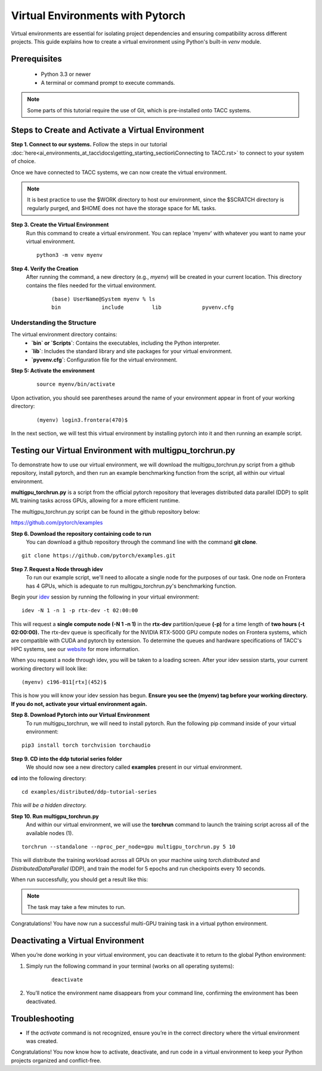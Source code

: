 Virtual Environments with Pytorch
=================================

Virtual environments are essential for isolating project dependencies and ensuring compatibility across different projects. This guide explains how to create a virtual environment using Python's built-in `venv` module.

Prerequisites
-------------
   - Python 3.3 or newer
   - A terminal or command prompt to execute commands.

.. note::
    Some parts of this tutorial require the use of Git, which is pre-installed onto TACC systems. 

Steps to Create and Activate a Virtual Environment
--------------------------------------------------

**Step 1. Connect to our systems.**
Follow the steps in our tutorial :doc:`here<ai_environments_at_tacc\docs\getting_starting_section\Connecting to TACC.rst>` to connect to your system of choice.

Once we have connected to TACC systems, we can now create the virtual environment.

.. note::
   
    It is best practice to use the $WORK directory to host our environment, since the $SCRATCH directory is regularly purged, and $HOME does not have the storage space for ML tasks.



**Step 3. Create the Virtual Environment**
   Run this command to create a virtual environment. You can replace 'myenv' with whatever you want to name your virtual environment.

   ::

         python3 -m venv myenv

**Step 4. Verify the Creation**
   After running the command, a new directory (e.g., `myenv`) will be created in your current location. This directory contains the files needed for the virtual environment.

    ::
        
        (base) UserName@System myenv % ls
        bin		include		lib		pyvenv.cfg

Understanding the Structure
^^^^^^^^^^^^^^^^^^^^^^^^^^^
The virtual environment directory contains:
   - **`bin` or `Scripts`**: Contains the executables, including the Python interpreter.
   - **`lib`**: Includes the standard library and site packages for your virtual environment.
   - **`pyvenv.cfg`**: Configuration file for the virtual environment.


**Step 5: Activate the environment**

    ::

        source myenv/bin/activate

Upon activation, you should see parentheses around the name of your environment appear in front of your working directory:

    ::
        
        (myenv) login3.frontera(470)$

In the next section, we will test this virtual environment by installing pytorch into it and then running an example script.

Testing our Virtual Environment with multigpu_torchrun.py
---------------------------------------------------------

To demonstrate how to use our virtual environment, we will download the multigpu_torchrun.py script from a github repository, install pytorch, and then run an example benchmarking function from the script, all within our virtual environment.

**multigpu_torchrun.py** is a script from the official pytorch repository that leverages distributed data parallel (DDP) to split ML training tasks across GPUs, allowing for a more efficient runtime. 

The multigpu_torchrun.py script can be found in the github repository below:

`https://github.com/pytorch/examples <https://github.com/pytorch/examples>`_


**Step 6. Download the repository containing code to run**
   You can download a github repository through the command line with the command **git clone**.

::

    git clone https://github.com/pytorch/examples.git

**Step 7. Request a Node through idev**
   To run our example script, we'll need to allocate a single node for the purposes of our task. One node on Frontera has 4 GPUs, which is adequate to run multigpu_torchrun.py's benchmarking function.

Begin your `idev <https://docs.tacc.utexas.edu/software/idev/>`_ session by running the following in your virtual environment:
::

    idev -N 1 -n 1 -p rtx-dev -t 02:00:00

This will request a **single compute node (-N 1 -n 1)** in the **rtx-dev** partition/queue **(-p)** for a time length of **two hours (-t 02:00:00).**
The rtx-dev queue is specifically for the NVIDIA RTX-5000 GPU compute nodes on Frontera systems, which are compatible with CUDA and pytorch by extension. To determine the queues and hardware specifications of TACC's HPC systems, see our `website <https://tacc.utexas.edu/systems/all/>`_ for more information.

When you request a node through idev, you will be taken to a loading screen. After your idev session starts, your current working directory will look like:

::

    (myenv) c196-011[rtx](452)$

This is how you will know your idev session has begun. **Ensure you see the (myenv) tag before your working directory. If you do not, activate your virtual environment again.** 

**Step 8. Download Pytorch into our Virtual Environment**
   To run multigpu_torchrun, we will need to install pytorch. Run the following pip command inside of your virtual environment:

::

    pip3 install torch torchvision torchaudio

**Step 9. CD into the ddp tutorial series folder**
   We should now see a new directory called **examples** present in our virtual environment.
**cd** into the following directory:

::
    
    cd examples/distributed/ddp-tutorial-series

*This will be a hidden directory.*

**Step 10. Run multigpu_torchrun.py**
   And within our virtual environment, we will use the **torchrun** command to launch the training script across all of the available nodes (1).

::

    torchrun --standalone --nproc_per_node=gpu multigpu_torchrun.py 5 10

This will distribute the training workload across all GPUs on your machine using `torch.distributed` and `DistributedDataParallel` (DDP), and train the model for 5 epochs and run checkpoints every 10 seconds.

When run successfully, you should get a result like this:

.. image:: images/multigpu_result.png
    :alt: multigpu_result

.. note::
    The task may take a few minutes to run.

Congratulations! You have now run a successful multi-GPU training task in a virtual python environment.

Deactivating a Virtual Environment
----------------------------------
When you’re done working in your virtual environment, you can deactivate it to return to the global Python environment:

1. Simply run the following command in your terminal (works on all operating systems):

    ::

        deactivate

2. You’ll notice the environment name disappears from your command line, confirming the environment has been deactivated.

Troubleshooting
---------------
- If the `activate` command is not recognized, ensure you’re in the correct directory where the virtual environment was created.

Congratulations! You now know how to activate, deactivate, and run code in a virtual environment to keep your Python projects organized and conflict-free.

